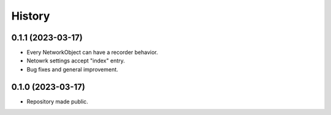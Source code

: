 =======
History
=======

0.1.1 (2023-03-17)
------------------

* Every NetworkObject can have a recorder behavior.
* Netowrk settings accept "index" entry.
* Bug fixes and general improvement.

0.1.0 (2023-03-17)
------------------

* Repository made public.
